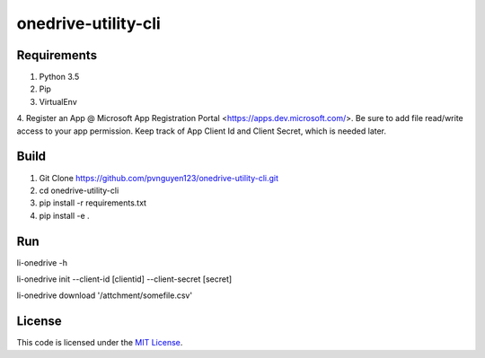 onedrive-utility-cli
#############################



.. image:: https://travis-ci.org/pvnguyen123/onedrive-utility-cli.svg?branch=master
   :target: https://travis-ci.org/pvnguyen123/onedrive-utility-cli


Requirements
-------
1. Python 3.5
2. Pip
3. VirtualEnv
4. Register an App @ Microsoft App Registration Portal <https://apps.dev.microsoft.com/>.
Be sure to add file read/write access to your app permission. Keep track of App Client Id
and Client Secret, which is needed later.

Build
-------
1. Git Clone https://github.com/pvnguyen123/onedrive-utility-cli.git
2. cd onedrive-utility-cli
3. pip install -r requirements.txt
4. pip install -e .

Run
-------
li-onedrive -h

li-onedrive init --client-id [clientid] --client-secret [secret]

li-onedrive download '/attchment/somefile.csv'

License
-------

This code is licensed under the `MIT License`_.

.. _`MIT License`: https://github.com/pvnguyen123/onedrive-utility-cli/blob/master/LICENSE